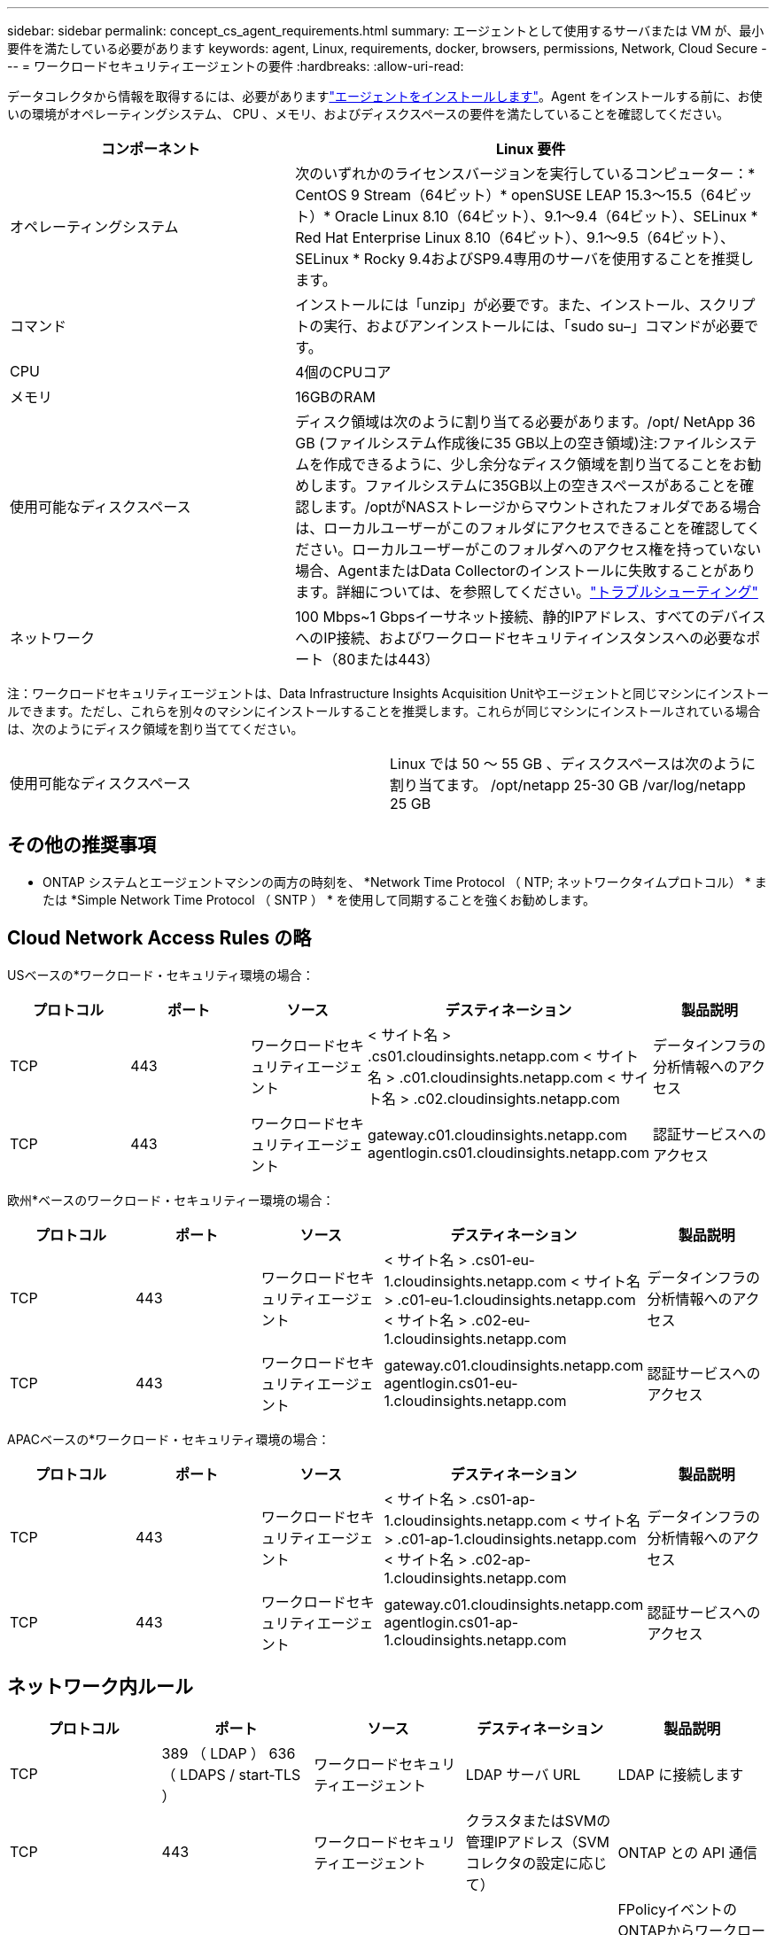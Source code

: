 ---
sidebar: sidebar 
permalink: concept_cs_agent_requirements.html 
summary: エージェントとして使用するサーバまたは VM が、最小要件を満たしている必要があります 
keywords: agent, Linux, requirements, docker, browsers, permissions, Network, Cloud Secure 
---
= ワークロードセキュリティエージェントの要件
:hardbreaks:
:allow-uri-read: 


[role="lead"]
データコレクタから情報を取得するには、必要がありますlink:task_cs_add_agent.html["エージェントをインストールします"]。Agent をインストールする前に、お使いの環境がオペレーティングシステム、 CPU 、メモリ、およびディスクスペースの要件を満たしていることを確認してください。

[cols="36,60"]
|===
| コンポーネント | Linux 要件 


| オペレーティングシステム | 次のいずれかのライセンスバージョンを実行しているコンピューター：* CentOS 9 Stream（64ビット）* openSUSE LEAP 15.3～15.5（64ビット）* Oracle Linux 8.10（64ビット）、9.1～9.4（64ビット）、SELinux * Red Hat Enterprise Linux 8.10（64ビット）、9.1～9.5（64ビット）、SELinux * Rocky 9.4およびSP9.4専用のサーバを使用することを推奨します。 


| コマンド | インストールには「unzip」が必要です。また、インストール、スクリプトの実行、およびアンインストールには、「sudo su–」コマンドが必要です。 


| CPU | 4個のCPUコア 


| メモリ | 16GBのRAM 


| 使用可能なディスクスペース | ディスク領域は次のように割り当てる必要があります。/opt/ NetApp 36 GB (ファイルシステム作成後に35 GB以上の空き領域)注:ファイルシステムを作成できるように、少し余分なディスク領域を割り当てることをお勧めします。ファイルシステムに35GB以上の空きスペースがあることを確認します。/optがNASストレージからマウントされたフォルダである場合は、ローカルユーザーがこのフォルダにアクセスできることを確認してください。ローカルユーザーがこのフォルダへのアクセス権を持っていない場合、AgentまたはData Collectorのインストールに失敗することがあります。詳細については、を参照してください。link:task_cs_add_agent.html#troubleshooting-agent-errors["トラブルシューティング"] 


| ネットワーク | 100 Mbps~1 Gbpsイーサネット接続、静的IPアドレス、すべてのデバイスへのIP接続、およびワークロードセキュリティインスタンスへの必要なポート（80または443） 
|===
注：ワークロードセキュリティエージェントは、Data Infrastructure Insights Acquisition Unitやエージェントと同じマシンにインストールできます。ただし、これらを別々のマシンにインストールすることを推奨します。これらが同じマシンにインストールされている場合は、次のようにディスク領域を割り当ててください。

|===


| 使用可能なディスクスペース | Linux では 50 ～ 55 GB 、ディスクスペースは次のように割り当てます。 /opt/netapp 25-30 GB /var/log/netapp 25 GB 
|===


== その他の推奨事項

* ONTAP システムとエージェントマシンの両方の時刻を、 *Network Time Protocol （ NTP; ネットワークタイムプロトコル） * または *Simple Network Time Protocol （ SNTP ） * を使用して同期することを強くお勧めします。




== Cloud Network Access Rules の略

USベースの*ワークロード・セキュリティ環境の場合：

[cols="5*"]
|===
| プロトコル | ポート | ソース | デスティネーション | 製品説明 


| TCP | 443 | ワークロードセキュリティエージェント | < サイト名 > .cs01.cloudinsights.netapp.com < サイト名 > .c01.cloudinsights.netapp.com < サイト名 > .c02.cloudinsights.netapp.com | データインフラの分析情報へのアクセス 


| TCP | 443 | ワークロードセキュリティエージェント | gateway.c01.cloudinsights.netapp.com agentlogin.cs01.cloudinsights.netapp.com | 認証サービスへのアクセス 
|===
欧州*ベースのワークロード・セキュリティー環境の場合：

[cols="5*"]
|===
| プロトコル | ポート | ソース | デスティネーション | 製品説明 


| TCP | 443 | ワークロードセキュリティエージェント | < サイト名 > .cs01-eu-1.cloudinsights.netapp.com < サイト名 > .c01-eu-1.cloudinsights.netapp.com < サイト名 > .c02-eu-1.cloudinsights.netapp.com | データインフラの分析情報へのアクセス 


| TCP | 443 | ワークロードセキュリティエージェント | gateway.c01.cloudinsights.netapp.com agentlogin.cs01-eu-1.cloudinsights.netapp.com | 認証サービスへのアクセス 
|===
APACベースの*ワークロード・セキュリティ環境の場合：

[cols="5*"]
|===
| プロトコル | ポート | ソース | デスティネーション | 製品説明 


| TCP | 443 | ワークロードセキュリティエージェント | < サイト名 > .cs01-ap-1.cloudinsights.netapp.com < サイト名 > .c01-ap-1.cloudinsights.netapp.com < サイト名 > .c02-ap-1.cloudinsights.netapp.com | データインフラの分析情報へのアクセス 


| TCP | 443 | ワークロードセキュリティエージェント | gateway.c01.cloudinsights.netapp.com agentlogin.cs01-ap-1.cloudinsights.netapp.com | 認証サービスへのアクセス 
|===


== ネットワーク内ルール

[cols="5*"]
|===
| プロトコル | ポート | ソース | デスティネーション | 製品説明 


| TCP | 389 （ LDAP ） 636 （ LDAPS / start-TLS ） | ワークロードセキュリティエージェント | LDAP サーバ URL | LDAP に接続します 


| TCP | 443 | ワークロードセキュリティエージェント | クラスタまたはSVMの管理IPアドレス（SVMコレクタの設定に応じて） | ONTAP との API 通信 


| TCP | 35000 ~ 55000 | SVM データ LIF の IP アドレス | ワークロードセキュリティエージェント | FPolicyイベントのONTAPからワークロードセキュリティエージェントへの通信。ONTAPがイベントをワークロードセキュリティエージェントに送信するには、これらのポートをワークロードセキュリティエージェントに対して開いておく必要があります。これには、ワークロードセキュリティエージェント自体のファイアウォールも含まれます（存在する場合）。これらのポートをすべて予約する必要はありませんが、予約するポートはこの範囲内である必要があります。最初に最大100個のポートを予約し、必要に応じて増やすことをお勧めします。 


| SSH | 22 | ワークロードセキュリティエージェント | クラスタ管理 | CIFS / SMBユーザブロックに必要です。 
|===


== システムのサイジング

サイジングの詳細については、のドキュメントを参照してlink:concept_cs_event_rate_checker.html["イベントレートチェッカー"]ください。
